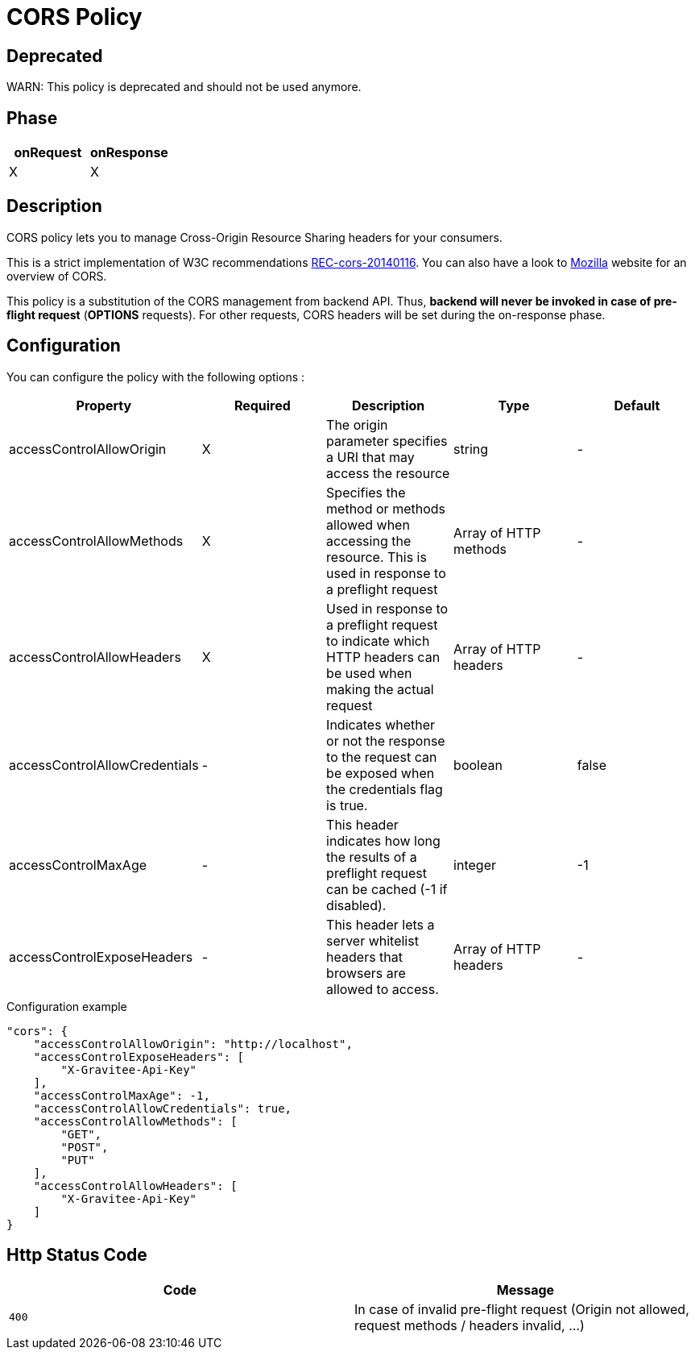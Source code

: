 = CORS Policy

ifdef::env-github[]
image:https://ci.gravitee.io/buildStatus/icon?job=gravitee-io/gravitee-policy-cors/master["Build status", link="https://ci.gravitee.io/job/gravitee-io/job/gravitee-policy-cors/"]
image:https://badges.gitter.im/Join Chat.svg["Gitter", link="https://gitter.im/gravitee-io/gravitee-io?utm_source=badge&utm_medium=badge&utm_campaign=pr-badge&utm_content=badge"]
endif::[]

== Deprecated
WARN: This policy is deprecated and should not be used anymore.

== Phase

|===
|onRequest |onResponse

| X
| X

|===

== Description

CORS policy lets you to manage Cross-Origin Resource Sharing headers for your consumers.

This is a strict implementation of W3C recommendations http://www.w3.org/TR/2014/REC-cors-20140116/[REC-cors-20140116].
You can also have a look to https://developer.mozilla.org/en-US/docs/Web/HTTP/Access_control_CORS[Mozilla] website for
an overview of CORS.

This policy is a substitution of the CORS management from backend API. Thus, *backend will never be invoked in
case of pre-flight request* (*OPTIONS* requests). For other requests, CORS headers will be set during the on-response
phase.


== Configuration

You can configure the policy with the following options :

|===
|Property |Required |Description |Type |Default

|accessControlAllowOrigin
|X
|The origin parameter specifies a URI that may access the resource
|string
|-

|accessControlAllowMethods
|X
|Specifies the method or methods allowed when accessing the resource. This is used in response to a preflight request
|Array of HTTP methods
|-

|accessControlAllowHeaders
|X
|Used in response to a preflight request to indicate which HTTP headers can be used when making the actual request
|Array of HTTP headers
|-

|accessControlAllowCredentials
|-
|Indicates whether or not the response to the request can be exposed when the credentials flag is true.
|boolean
|false

|accessControlMaxAge
|-
|This header indicates how long the results of a preflight request can be cached (-1 if disabled).
|integer
|-1

|accessControlExposeHeaders
|-
|This header lets a server whitelist headers that browsers are allowed to access.
|Array of HTTP headers
|-

|===


[source, json]
.Configuration example
----
"cors": {
    "accessControlAllowOrigin": "http://localhost",
    "accessControlExposeHeaders": [
        "X-Gravitee-Api-Key"
    ],
    "accessControlMaxAge": -1,
    "accessControlAllowCredentials": true,
    "accessControlAllowMethods": [
        "GET",
        "POST",
        "PUT"
    ],
    "accessControlAllowHeaders": [
        "X-Gravitee-Api-Key"
    ]
}
----

== Http Status Code

|===
|Code |Message

| ```400```
| In case of invalid pre-flight request (Origin not allowed, request methods / headers invalid, ...)

|===
